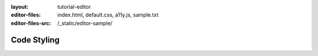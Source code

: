 :layout: tutorial-editor
:editor-files: index.html, default.css, a11y.js, sample.txt
:editor-files-src: /_static/editor-sample/

Code Styling
############

.. sourcecode:: html
    :caption: index.html

    <!DOCTYPE html>
    <html>
        <head>
            <meta charset="utf-8"/>
            <title>This is some sample HTML</title>
        </head>
        <body>
            <h1>A test page</h1>
            <div id="main">
                <!-- Content goes here -->
            </div>
        </body>
    </html>


.. sourcecode:: css
    :caption: styles.css

    h1 {
        font-size: 12pt;
    }

    #main {
        color: #ff0000;
    }

    .section > .left {
        margin-left: 1rem;
    }

.. sourcecode:: javascript
    :caption: ux.js

    function hello(name) {
        document.querySelector('h1').innerHTML = 'Hello ' + name;
    }

    let count = 0;
    count = count + 1;
    console.log(count);
